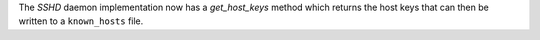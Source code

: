 The `SSHD` daemon implementation now has a `get_host_keys` method which returns the host keys that can then be written to a ``known_hosts`` file.
